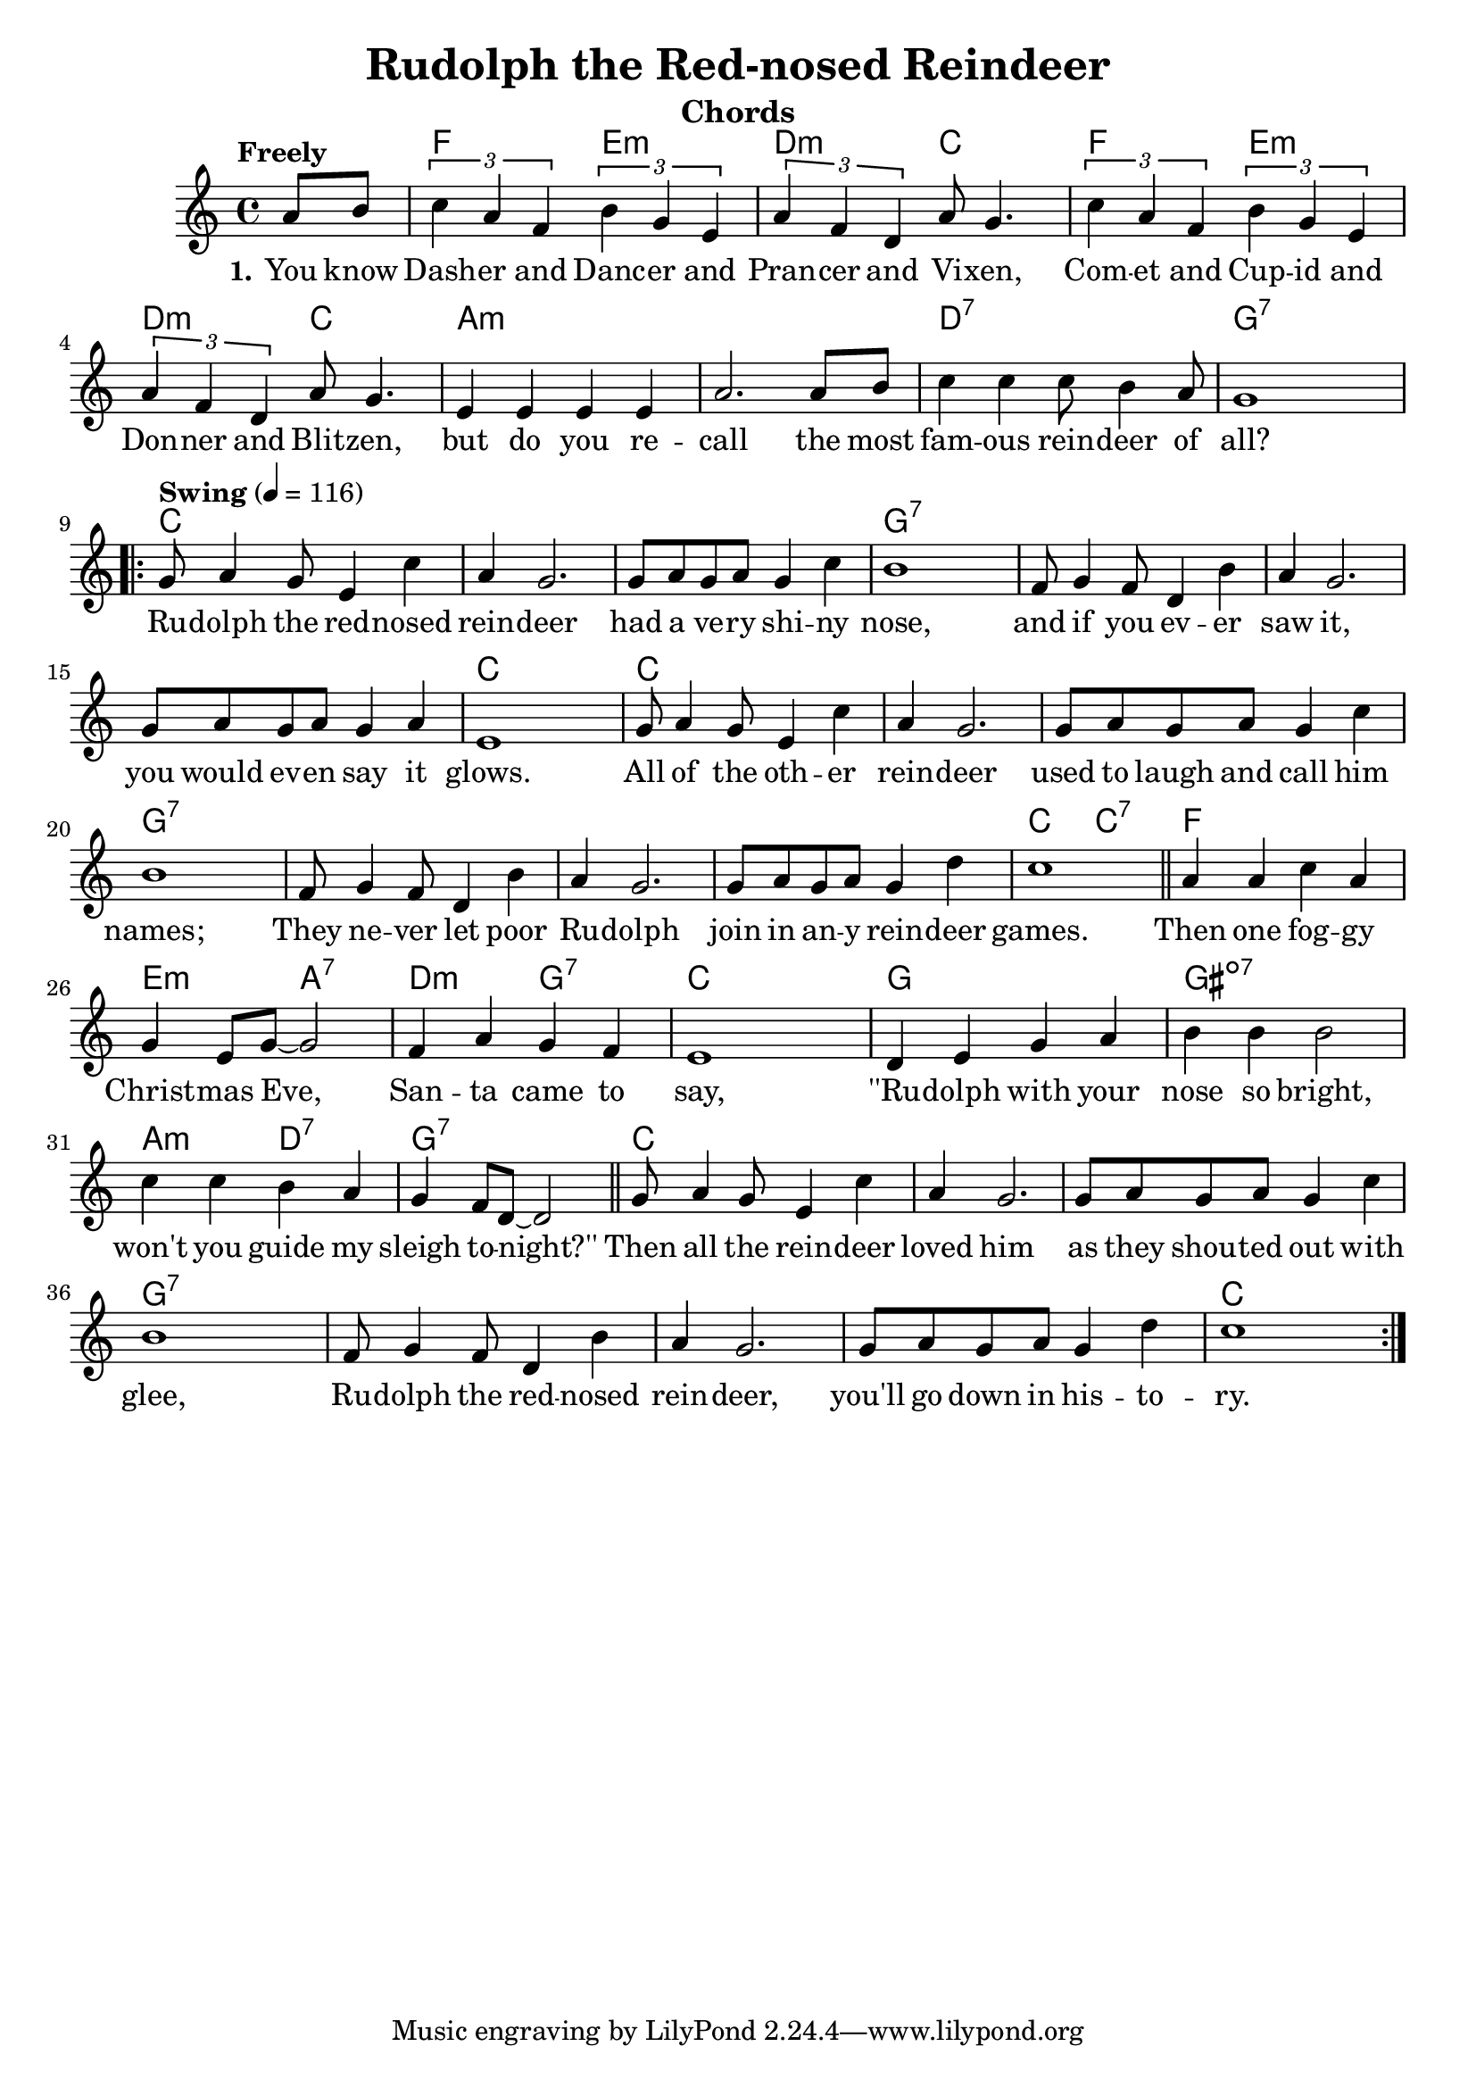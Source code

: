 \version "2.22.1"
\language "english"

rudolph_global = {
  \key c \major
  \time 4/4
  \partial 4
}

rudolph_chordNames = \chordmode {
  \rudolph_global
  % Chords follow here.
  s4 | f2 e:m | d:m c | f e:m | d:m c | a:m s | s s | d:7 s | g:7 s |
  c s | s s | s s | g:7 s | s s | s s | s s | c s
  c s | s s | s s | g:7 s | s s | s s | s s | c c:7
  f s | e:m a:7 | d:m g:7 | c s | g s | gs:dim7 s |
  a:m d:7 | g:7 s | c s s s s s g:7 s s s s s s s c
}

rudolph_melody = \relative c'' {
  \rudolph_global
  % Music follows here.
  \tempo "Freely"
  a8 b | \times 2/3 { c4 a f} \times 2/3 {b4 g e} | \times 2/3 {a f d } a'8 g4. |
  \times 2/3 { c4 a f} \times 2/3 {b4 g e} | \times 2/3 {a f d } a'8 g4. |
  e4 e e e | a2. a8 b | c4 c c8 b4 a8 | g1  
  \repeat volta 2 {
    \tempo "Swing" 4=116 g8 a4 g8 e4 c' | a g2. | g8 a g a g4 c | b1 |
    f8 g4 f8 d4 b' | a g2. | g8 a g a g4 a4 | e1 |
    g8 a4 g8 e4 c' | a g2. | g8 a g a g4 c | b1 |
    f8 g4 f8 d4 b' | a g2. | g8 a g a g4 d'4 | c1 \bar "||"
    a4 a c a | g e8 g8~ g2 | f4 a g f | e1 |
    d4 e g a | b b b2 | c4 c b a | g f8 d8~ d2 \bar "||"
    
    g8 a4 g8 e4 c' | a g2. | g8 a g a g4 c | b1 |
    f8 g4 f8 d4 b' | a g2. | g8 a g a g4 d'4 | c1
  }
}

rudolph_verseOne = \lyricmode {
  \set stanza = "1."
  % Lyrics follow here.
  You know Dash -- er and Danc -- er and Pran -- cer and Vi -- xen,
  Com -- et and Cup -- id and Don -- ner and Blit -- zen,
  but do you re -- call the most fam -- ous rein -- deer of all?
   
  Ru -- dolph the red -- nosed rein -- deer
  had a ve -- ry shi -- ny nose,
  and if you ev -- er saw it,
  you would ev -- en say it glows.
  All of the oth -- er rein -- deer
  used to laugh and call him names;
  They ne -- ver let poor Ru -- dolph
  join in an -- y rein -- deer games.
  
  Then one fog -- gy Christ -- mas Eve,
  San -- ta came to say,
  ''Ru -- dolph with your nose so bright,
  won't you guide my sleigh to -- night?''
  
  Then all the rein -- deer loved him
  as they shou -- ted out with glee,
  Ru -- dolph the red -- nosed rein -- deer,
  you'll go down in his -- to -- ry.

}
\bookpart {
  \header {
    title = "Rudolph the Red-nosed Reindeer"
    instrument = "Chords"
  }
  \tocItem \markup "Rudolph the Red-nosed Reindeer"
  \score {
    <<
      \new ChordNames \rudolph_chordNames
      \new Staff { \rudolph_melody }
      \addlyrics { \rudolph_verseOne }
    >>
    \layout { }
  }
}